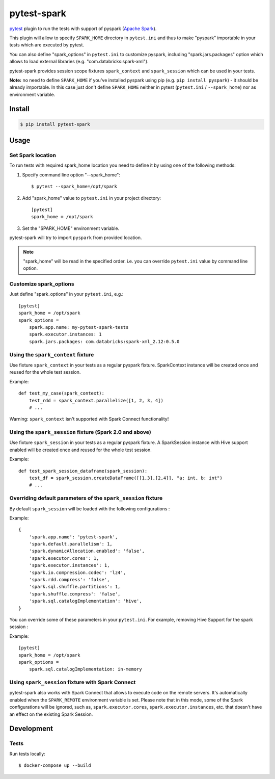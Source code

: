 pytest-spark
############

.. image:: https://travis-ci.org/malexer/pytest-spark.svg?branch=master
    :target: https://travis-ci.org/malexer/pytest-spark

pytest_ plugin to run the tests with support of pyspark (`Apache Spark`_).

This plugin will allow to specify ``SPARK_HOME`` directory in ``pytest.ini``
and thus to make "pyspark" importable in your tests which are executed
by pytest.

You can also define "spark_options" in ``pytest.ini`` to customize pyspark,
including "spark.jars.packages" option which allows to load external
libraries (e.g. "com.databricks:spark-xml").

pytest-spark provides session scope fixtures ``spark_context`` and
``spark_session`` which can be used in your tests.

**Note:** no need to define ``SPARK_HOME`` if you've installed pyspark using
pip (e.g. ``pip install pyspark``) - it should be already importable. In
this case just don't define ``SPARK_HOME`` neither in pytest
(``pytest.ini`` / ``--spark_home``) nor as environment variable.


Install
=======

.. code-block:: shell

    $ pip install pytest-spark


Usage
=====

Set Spark location
------------------

To run tests with required spark_home location you need to define it by
using one of the following methods:

1. Specify command line option "--spark_home"::

    $ pytest --spark_home=/opt/spark

2. Add "spark_home" value to ``pytest.ini`` in your project directory::

    [pytest]
    spark_home = /opt/spark

3. Set the "SPARK_HOME" environment variable.

pytest-spark will try to import ``pyspark`` from provided location.


.. note::
    "spark_home" will be read in the specified order. i.e. you can
    override ``pytest.ini`` value by command line option.


Customize spark_options
-----------------------

Just define "spark_options" in your ``pytest.ini``, e.g.::

    [pytest]
    spark_home = /opt/spark
    spark_options =
        spark.app.name: my-pytest-spark-tests
        spark.executor.instances: 1
        spark.jars.packages: com.databricks:spark-xml_2.12:0.5.0


Using the ``spark_context`` fixture
-----------------------------------

Use fixture ``spark_context`` in your tests as a regular pyspark fixture.
SparkContext instance will be created once and reused for the whole test
session.

Example::

    def test_my_case(spark_context):
        test_rdd = spark_context.parallelize([1, 2, 3, 4])
        # ...


Warning: ``spark_context`` isn't supported with Spark Connect functionality!
        
Using the ``spark_session`` fixture (Spark 2.0 and above)
---------------------------------------------------------

Use fixture ``spark_session`` in your tests as a regular pyspark fixture.
A SparkSession instance with Hive support enabled will be created once and reused for the whole test
session.

Example::

    def test_spark_session_dataframe(spark_session):
        test_df = spark_session.createDataFrame([[1,3],[2,4]], "a: int, b: int")
        # ...

Overriding default parameters of the ``spark_session`` fixture
--------------------------------------------------------------
By default ``spark_session`` will be loaded with the following configurations : 

Example::

    {
        'spark.app.name': 'pytest-spark',
        'spark.default.parallelism': 1,
        'spark.dynamicAllocation.enabled': 'false',
        'spark.executor.cores': 1,
        'spark.executor.instances': 1,
        'spark.io.compression.codec': 'lz4',
        'spark.rdd.compress': 'false',
        'spark.sql.shuffle.partitions': 1,
        'spark.shuffle.compress': 'false',
        'spark.sql.catalogImplementation': 'hive',
    }

You can override some of these parameters in your ``pytest.ini``. 
For example, removing Hive Support for the spark session : 

Example::

    [pytest]
    spark_home = /opt/spark
    spark_options =
        spark.sql.catalogImplementation: in-memory

Using ``spark_session`` fixture with Spark Connect
--------------------------------------------------

pytest-spark also works with Spark Connect that allows to execute code on the remote
servers.  It's automatically enabled when the ``SPARK_REMOTE`` environment variable is
set.  Please note that in this mode, some of the Spark configurations will be ignored,
such as, ``spark.executor.cores``, ``spark.executor.instances``, etc. that doesn't have an
effect on the existing Spark Session.

Development
===========

Tests
-----

Run tests locally::

    $ docker-compose up --build


.. _pytest: http://pytest.org/
.. _Apache Spark: https://spark.apache.org/
